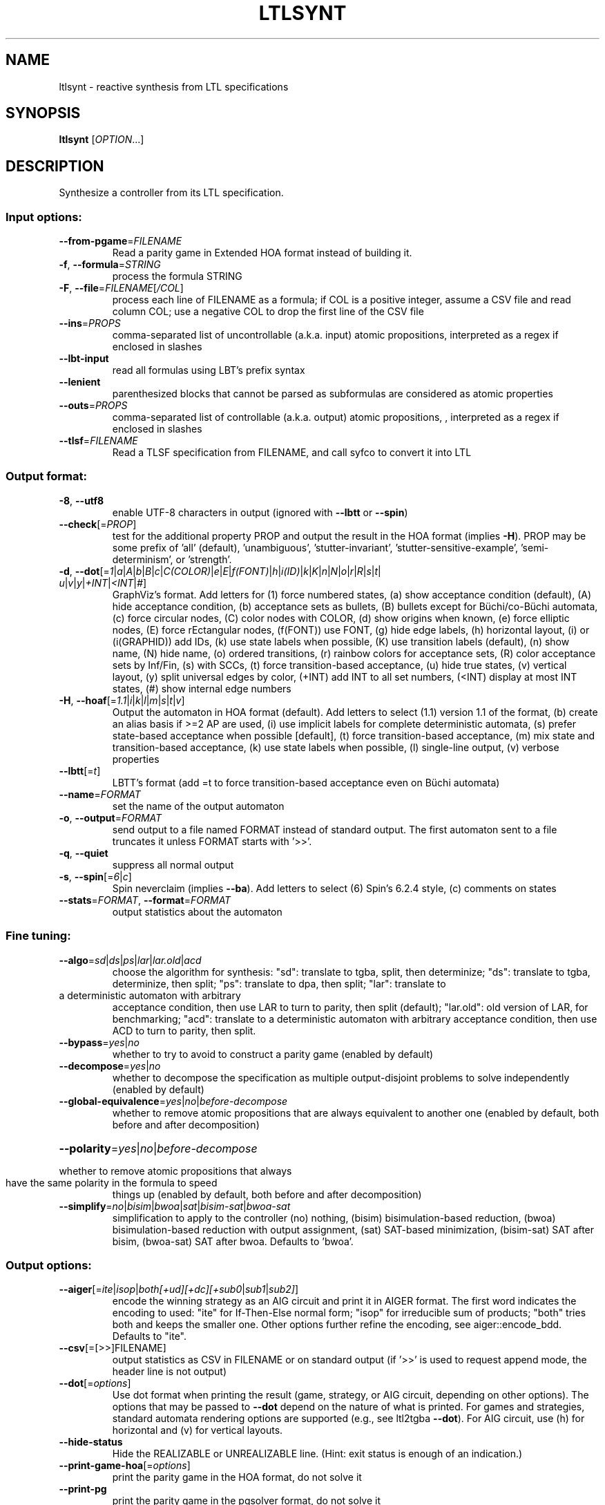 .\" DO NOT MODIFY THIS FILE!  It was generated by help2man 1.47.4.
.\" -*- coding: utf-8 -*-
.TH LTLSYNT "1" "May 2024" "ltlsynt (spot) 2.12.0.dev" "User Commands"
.SH NAME
ltlsynt \- reactive synthesis from LTL specifications
.SH SYNOPSIS
.B ltlsynt
[\fI\,OPTION\/\fR...]
.SH DESCRIPTION
Synthesize a controller from its LTL specification.
.SS "Input options:"
.TP
\fB\-\-from\-pgame\fR=\fI\,FILENAME\/\fR
Read a parity game in Extended HOA format instead
of building it.
.TP
\fB\-f\fR, \fB\-\-formula\fR=\fI\,STRING\/\fR
process the formula STRING
.TP
\fB\-F\fR, \fB\-\-file\fR=\fI\,FILENAME\/\fR[\fI\,/COL\/\fR]\fI\,\/\fR
process each line of FILENAME as a formula; if COL
is a positive integer, assume a CSV file and read
column COL; use a negative COL to drop the first
line of the CSV file
.TP
\fB\-\-ins\fR=\fI\,PROPS\/\fR
comma\-separated list of uncontrollable (a.k.a.
input) atomic propositions, interpreted as a regex
if enclosed in slashes
.TP
\fB\-\-lbt\-input\fR
read all formulas using LBT's prefix syntax
.TP
\fB\-\-lenient\fR
parenthesized blocks that cannot be parsed as
subformulas are considered as atomic properties
.TP
\fB\-\-outs\fR=\fI\,PROPS\/\fR
comma\-separated list of controllable (a.k.a.
output) atomic propositions, , interpreted as a
regex if enclosed in slashes
.TP
\fB\-\-tlsf\fR=\fI\,FILENAME\/\fR
Read a TLSF specification from FILENAME, and call
syfco to convert it into LTL
.SS "Output format:"
.TP
\fB\-8\fR, \fB\-\-utf8\fR
enable UTF\-8 characters in output (ignored with
\fB\-\-lbtt\fR or \fB\-\-spin\fR)
.TP
\fB\-\-check\fR[=\fI\,PROP\/\fR]
test for the additional property PROP and output
the result in the HOA format (implies \fB\-H\fR).  PROP
may be some prefix of 'all' (default),
\&'unambiguous', 'stutter\-invariant',
\&'stutter\-sensitive\-example', 'semi\-determinism',
or 'strength'.
.TP
\fB\-d\fR, \fB\-\-dot\fR[=\fI\,1\/\fR|\:\fI\,a\/\fR|\:\fI\,A\/\fR|\:\fI\,b\/\fR|\:\fI\,B\/\fR|\:\fI\,c\/\fR|\:\fI\,C(COLOR)\/\fR|\:\fI\,e\/\fR|\:\fI\,E\/\fR|\:\fI\,f(FONT)\/\fR|\:\fI\,h\/\fR|\:\fI\,i(ID)\/\fR|\:\fI\,k\/\fR|\:\fI\,K\/\fR|\:\fI\,n\/\fR|\:\fI\,N\/\fR|\:\fI\,o\/\fR|\:\fI\,r\/\fR|\:\fI\,R\/\fR|\:\fI\,s\/\fR|\:\fI\,t\/\fR|\:\fI\,u\/\fR|\:\fI\,v\/\fR|\:\fI\,y\/\fR|\:\fI\,+INT\/\fR|\:\fI\,<INT\/\fR|\:\fI\,#\/\fR]
GraphViz's format.  Add letters for (1) force
numbered states, (a) show acceptance condition
(default), (A) hide acceptance condition, (b)
acceptance sets as bullets, (B) bullets except for
Büchi/co\-Büchi automata, (c) force circular
nodes, (C) color nodes with COLOR, (d) show
origins when known, (e) force elliptic nodes, (E)
force rEctangular nodes, (f(FONT)) use FONT, (g)
hide edge labels, (h) horizontal layout, (i) or
(i(GRAPHID)) add IDs, (k) use state labels when
possible, (K) use transition labels (default), (n)
show name, (N) hide name, (o) ordered transitions,
(r) rainbow colors for acceptance sets, (R) color
acceptance sets by Inf/Fin, (s) with SCCs, (t)
force transition\-based acceptance, (u) hide true
states, (v) vertical layout, (y) split universal
edges by color, (+INT) add INT to all set numbers,
(<INT) display at most INT states, (#) show
internal edge numbers
.TP
\fB\-H\fR, \fB\-\-hoaf\fR[=\fI\,1.1\/\fR|\:\fI\,i\/\fR|\:\fI\,k\/\fR|\:\fI\,l\/\fR|\:\fI\,m\/\fR|\:\fI\,s\/\fR|\:\fI\,t\/\fR|\:\fI\,v\/\fR]
Output the automaton in HOA format
(default).  Add letters to select (1.1) version
1.1 of the format, (b) create an alias basis if
>=2 AP are used, (i) use implicit labels for
complete deterministic automata, (s) prefer
state\-based acceptance when possible [default],
(t) force transition\-based acceptance, (m) mix
state and transition\-based acceptance, (k) use
state labels when possible, (l) single\-line
output, (v) verbose properties
.TP
\fB\-\-lbtt\fR[=\fI\,t\/\fR]
LBTT's format (add =t to force transition\-based
acceptance even on Büchi automata)
.TP
\fB\-\-name\fR=\fI\,FORMAT\/\fR
set the name of the output automaton
.TP
\fB\-o\fR, \fB\-\-output\fR=\fI\,FORMAT\/\fR
send output to a file named FORMAT instead of
standard output.  The first automaton sent to a
file truncates it unless FORMAT starts with '>>'.
.TP
\fB\-q\fR, \fB\-\-quiet\fR
suppress all normal output
.TP
\fB\-s\fR, \fB\-\-spin\fR[=\fI\,6\/\fR|\:\fI\,c\/\fR]
Spin neverclaim (implies \fB\-\-ba\fR).  Add letters to
select (6) Spin's 6.2.4 style, (c) comments on
states
.TP
\fB\-\-stats\fR=\fI\,FORMAT\/\fR, \fB\-\-format\fR=\fI\,FORMAT\/\fR
output statistics about the automaton
.SS "Fine tuning:"
.TP
\fB\-\-algo\fR=\fI\,sd\/\fR|\fI\,ds\/\fR|\fI\,ps\/\fR|\fI\,lar\/\fR|\fI\,lar.old\/\fR|\fI\,acd\/\fR
choose the algorithm for synthesis: "sd":
translate to tgba, split, then determinize; "ds":
translate to tgba, determinize, then split; "ps":
translate to dpa, then split; "lar": translate to
.TP
a deterministic automaton with arbitrary
acceptance condition, then use LAR to turn to
parity, then split (default); "lar.old": old
version of LAR, for benchmarking; "acd": translate
to a deterministic automaton with arbitrary
acceptance condition, then use ACD to turn to
parity, then split.
.TP
\fB\-\-bypass\fR=\fI\,yes\/\fR|\fI\,no\/\fR
whether to try to avoid to construct a parity game
(enabled by default)
.TP
\fB\-\-decompose\fR=\fI\,yes\/\fR|\fI\,no\/\fR
whether to decompose the specification as multiple
output\-disjoint problems to solve independently
(enabled by default)
.TP
\fB\-\-global\-equivalence\fR=\fI\,yes\/\fR|\fI\,no\/\fR|\fI\,before\-decompose\/\fR
whether to remove atomic propositions that are
always equivalent to another one (enabled by
default, both before and after decomposition)
.HP
\fB\-\-polarity\fR=\fI\,yes\/\fR|\fI\,no\/\fR|\fI\,before\-decompose\/\fR
.PP
whether to remove atomic propositions that always
.TP
have the same polarity in the formula to speed
things up (enabled by default, both before and
after decomposition)
.TP
\fB\-\-simplify\fR=\fI\,no\/\fR|\fI\,bisim\/\fR|\fI\,bwoa\/\fR|\fI\,sat\/\fR|\fI\,bisim\-sat\/\fR|\fI\,bwoa\-sat\/\fR
simplification to apply to the controller (no)
nothing, (bisim) bisimulation\-based reduction,
(bwoa) bisimulation\-based reduction with output
assignment, (sat) SAT\-based minimization,
(bisim\-sat) SAT after bisim, (bwoa\-sat) SAT after
bwoa.  Defaults to 'bwoa'.
.SS "Output options:"
.TP
\fB\-\-aiger\fR[=\fI\,ite\/\fR|\:\fI\,isop\/\fR|\:\fI\,both[+ud][+dc][+sub0\/\fR|\:\fI\,sub1\/\fR|\:\fI\,sub2]\/\fR]
encode the winning strategy as an AIG circuit and
print it in AIGER format. The first word indicates
the encoding to used: "ite" for If\-Then\-Else
normal form; "isop" for irreducible sum of
products; "both" tries both and keeps the smaller
one. Other options further refine the encoding,
see aiger::encode_bdd. Defaults to "ite".
.TP
\fB\-\-csv\fR[\fI\,\/\fR=\fI\,\/\fR[\fI\,\/\fR>>]FILENAME]
output statistics as CSV in FILENAME or on
standard output (if '>>' is used to request append
mode, the header line is not output)
.TP
\fB\-\-dot\fR[=\fI\,options\/\fR]
Use dot format when printing the result (game,
strategy, or AIG circuit, depending on other
options).  The options that may be passed to \fB\-\-dot\fR
depend on the nature of what is printed. For games
and strategies, standard automata rendering
options are supported (e.g., see ltl2tgba \fB\-\-dot\fR).
For AIG circuit, use (h) for horizontal and (v)
for vertical layouts.
.TP
\fB\-\-hide\-status\fR
Hide the REALIZABLE or UNREALIZABLE line.  (Hint:
exit status is enough of an indication.)
.TP
\fB\-\-print\-game\-hoa\fR[=\fI\,options\/\fR]
print the parity game in the HOA format, do
not solve it
.TP
\fB\-\-print\-pg\fR
print the parity game in the pgsolver format, do
not solve it
.TP
\fB\-\-realizability\fR
realizability only, do not compute a winning
strategy
.SS "Miscellaneous options:"
.TP
\fB\-\-help\fR
print this help
.TP
\fB\-\-verbose\fR
verbose mode
.TP
\fB\-\-verify\fR
verify the strategy or (if demanded) AIG against
the formula
.TP
\fB\-\-version\fR
print program version
.TP
\fB\-x\fR, \fB\-\-extra\-options\fR=\fI\,OPTS\/\fR
fine\-tuning options (see spot\-x (7))
.PP
Mandatory or optional arguments to long options are also mandatory or optional
for any corresponding short options.
.SS "Exit status:"
.TP
0
if all input problems were realizable
.TP
1
if at least one input problem was not realizable
.TP
2
if any error has been reported
.SH BIBLIOGRAPHY
If you would like to give a reference to this tool in an article,
we suggest you cite the following papers:
.TP
\(bu
Florian Renkin, Philipp Schlehuber-Caissier, Alexandre Duret-Lutz,
and Adrien Pommellet.
Dissecting ltlsynt.  In Formal Methods in System Design, 2023.

.TP
\(bu
Thibaud Michaud and Maximilien Colange.
Reactive Synthesis from LTL Specification with Spot.
In proceedings of SYNT@CAV'18.
.SH "REPORTING BUGS"
Report bugs to <spot@lrde.epita.fr>.
.SH COPYRIGHT
Copyright \(co 2024 by the Spot authors, see the AUTHORS File for details.
License GPLv3+: GNU GPL version 3 or later <http://gnu.org/licenses/gpl.html>.
.br
This is free software: you are free to change and redistribute it.
There is NO WARRANTY, to the extent permitted by law.
